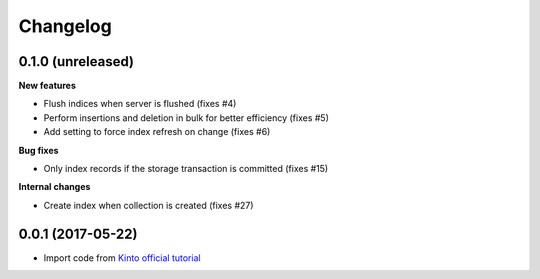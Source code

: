 Changelog
=========


0.1.0 (unreleased)
------------------

**New features**

- Flush indices when server is flushed (fixes #4)
- Perform insertions and deletion in bulk for better efficiency (fixes #5)
- Add setting to force index refresh on change (fixes #6)

**Bug fixes**

- Only index records if the storage transaction is committed (fixes #15)

**Internal changes**

- Create index when collection is created (fixes #27)


0.0.1 (2017-05-22)
------------------

- Import code from `Kinto official tutorial <http://kinto.readthedocs.io/en/stable/tutorials/write-plugin.html>`_
